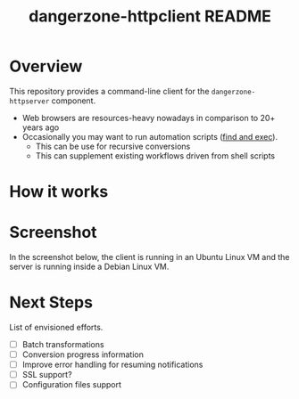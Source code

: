 #+TITLE: dangerzone-httpclient README

* Overview

This repository provides a command-line client for the =dangerzone-httpserver= component.
- Web browsers are resources-heavy nowadays in comparison to 20+ years ago
- Occasionally you may want to run automation scripts ([[https://unix.stackexchange.com/questions/12902/how-to-run-find-exec][find and exec]]).
  - This can be use for recursive conversions
  - This can supplement existing workflows driven from shell scripts

* How it works

  [[./images/architecture.png]]

* Screenshot

In the screenshot below, the client is running in an Ubuntu Linux VM and the server is running inside a Debian Linux VM.

[[./images/screenshot-cli.png]]

* Next Steps

List of envisioned efforts.

- [ ] Batch transformations
- [ ] Conversion progress information
- [ ] Improve error handling for resuming notifications
- [ ] SSL support?
- [ ] Configuration files support
